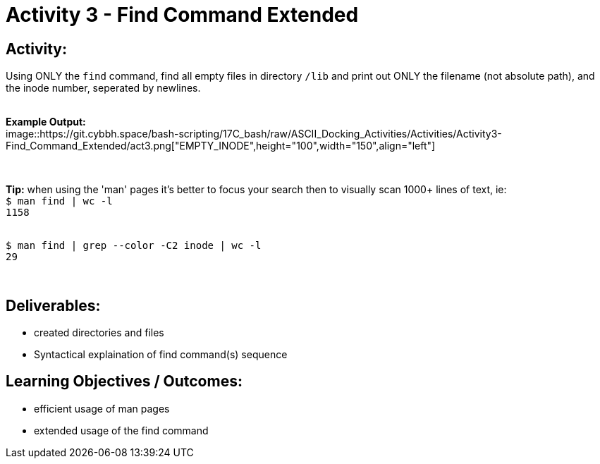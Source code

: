 :doctype: book
:stylesheet: ../../cctc.css

= Activity 3 - Find Command Extended
:doctype: book
:source-highlighter: coderay
:listing-caption: Listing
// Uncomment next line to set page size (default is Letter)
//:pdf-page-size: A4

== *Activity:*

Using ONLY the `find` command, find all empty files in directory `/lib` and print out ONLY the filename (not absolute path),
and the inode number, seperated by newlines.

{empty} + 
*Example Output:*  
{empty} +
image::https://git.cybbh.space/bash-scripting/17C_bash/raw/ASCII_Docking_Activities/Activities/Activity3-Find_Command_Extended/act3.png["EMPTY_INODE",height="100",width="150",align="left"]

{empty} +

*Tip:*  when using the 'man' pages it's better to focus your search then to visually scan 1000+ lines of text, ie:
{empty} +
`$ man find | wc -l`
{empty} +
`1158`

{empty} +
`$ man find | grep --color -C2 inode | wc -l`
{empty} +
`29`

{empty} +

== *Deliverables:*

[square]
* created directories and files
* Syntactical explaination of find command(s) sequence

== *Learning Objectives / Outcomes:*

[square]
* efficient usage of man pages
* extended usage of the find command
